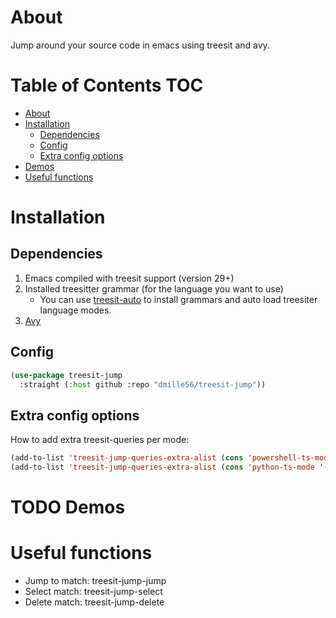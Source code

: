 * About
Jump around your source code in emacs using treesit and avy.

* Table of Contents                                                     :TOC:
- [[#about][About]]
- [[#installation][Installation]]
  - [[#dependencies][Dependencies]]
  - [[#config][Config]]
  - [[#extra-config-options][Extra config options]]
- [[#demos][Demos]]
- [[#useful-functions][Useful functions]]

* Installation
** Dependencies
1. Emacs compiled with treesit support (version 29+)
2. Installed treesitter grammar (for the language you want to use)
   - You can use [[https://github.com/renzmann/treesit-auto][treesit-auto]] to install grammars and auto load treesiter language modes.
3. [[https://github.com/abo-abo/avy][Avy]] 
 
** Config
#+BEGIN_SRC emacs-lisp
(use-package treesit-jump
  :straight (:host github :repo "dmille56/treesit-jump"))
#+END_SRC

** Extra config options
How to add extra treesit-queries per mode:
#+BEGIN_SRC emacs-lisp
(add-to-list 'treesit-jump-queries-extra-alist (cons 'powershell-ts-mode '("(flow_control_statement (_)) @flow")))
(add-to-list 'treesit-jump-queries-extra-alist (cons 'python-ts-mode '("(return_statement (_)) @return")))
#+END_SRC

* TODO Demos

* Useful functions
- Jump to match: treesit-jump-jump
- Select match: treesit-jump-select
- Delete match: treesit-jump-delete

